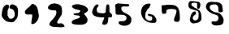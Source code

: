 SplineFontDB: 3.0
FontName: IrisNum
FullName: IrisNum
FamilyName: IrisNum
Weight: Medium
Copyright: Created by suitougreentea,,, with FontForge 2.0 (http://fontforge.sf.net)
UComments: "2014-7-13: Created." 
Version: 001.000
ItalicAngle: 0
UnderlinePosition: -102.4
UnderlineWidth: 51.2
Ascent: 819
Descent: 205
LayerCount: 2
Layer: 0 0 "+gMyXYgAA"  1
Layer: 1 0 "+Uk2XYgAA"  0
XUID: [1021 340 423337627 16280330]
FSType: 0
OS2Version: 0
OS2_WeightWidthSlopeOnly: 0
OS2_UseTypoMetrics: 1
CreationTime: 1405252577
ModificationTime: 1405262423
OS2TypoAscent: 0
OS2TypoAOffset: 1
OS2TypoDescent: 0
OS2TypoDOffset: 1
OS2TypoLinegap: 92
OS2WinAscent: 0
OS2WinAOffset: 1
OS2WinDescent: 0
OS2WinDOffset: 1
HheadAscent: 0
HheadAOffset: 1
HheadDescent: 0
HheadDOffset: 1
MarkAttachClasses: 1
DEI: 91125
Encoding: ISO8859-1
UnicodeInterp: none
NameList: Adobe Glyph List
DisplaySize: -24
AntiAlias: 1
FitToEm: 1
WinInfo: 0 30 4
BeginPrivate: 0
EndPrivate
BeginChars: 256 10

StartChar: zero
Encoding: 48 48 0
Width: 716
VWidth: 0
Flags: HMW
LayerCount: 2
Fore
SplineSet
190 687 m 0
 208 699 l 0
 214 698 219 697 226 697 c 0
 249 697 282 682 282 657 c 0
 282 647 279 632 279 620 c 0
 279 617 279 614 280 611 c 0
 280 610 280 608 280 607 c 0
 280 600 276 595 276 589 c 0
 262 551 l 0
 240 505 l 0
 238 339 l 0
 286 294 254 237 348 237 c 0
 430 237 466 310 466 385 c 0
 466 408 463 432 456 453 c 0
 439 505 403 560 344 565 c 0
 325 566 301 575 301 596 c 0
 301 598 301 600 302 603 c 0
 301 608 301 613 301 617 c 0
 301 663 337 699 380 705 c 0
 406 705 430 692 452 683 c 0
 480 672 506 660 526 635 c 0
 548 595 l 0
 566 547 l 0
 570 469 l 0
 562 383 l 0
 558 325 l 0
 538 259 l 0
 485 214 469 125 380 125 c 0
 358 125 336 131 314 131 c 0
 233 131 154 171 108 239 c 0
 78 269 53 310 53 355 c 0
 53 359 54 363 54 367 c 0
 65 486 74 629 190 687 c 0
EndSplineSet
Validated: 1
EndChar

StartChar: three
Encoding: 51 51 1
Width: 716
VWidth: 0
Flags: HMW
LayerCount: 2
Fore
SplineSet
322 707 m 1
 353 702 l 0
 353 702 387 693 395 691 c 0
 477 675 600 633 625 539 c 0
 626 534 627 530 627 525 c 0
 627 459 502 420 502 398 c 0
 502 388 542 341 550 332 c 0
 581 297 608 256 608 209 c 0
 608 203 608 197 607 191 c 0
 607 189 607 187 607 185 c 0
 607 84 494 43 404 43 c 0
 394 43 385 43 376 44 c 0
 367 44 355 44 340 44 c 0
 260 44 109 49 109 122 c 0
 109 184 183 205 232 224 c 0
 279 242 359 247 373 305 c 0
 373 372 166 323 166 392 c 0
 166 428 379 399 379 485 c 0
 379 513 368 517 343 521 c 0
 263 535 157 556 115 626 c 0
 115 701 240 707 298 707 c 0
 303 707 308 707 313 707 c 0
 316 707 319 707 322 707 c 1
EndSplineSet
Validated: 1
EndChar

StartChar: two
Encoding: 50 50 2
Width: 716
VWidth: 0
Flags: HMW
LayerCount: 2
Fore
SplineSet
301 733 m 1
 323 728 l 0
 407 708 l 0
 491 656 l 0
 511 596 523 544 523 482 c 0
 523 463 521 442 519 420 c 0
 507 305 395 234 371 128 c 0
 371 93 387 82 411 82 c 0
 423 82 436 85 451 88 c 0
 461 90 471 91 481 91 c 0
 540 91 588 51 603 -8 c 0
 603 -30 520 -37 479 -37 c 0
 470 -37 463 -37 459 -36 c 0
 357 -19 171 -53 123 52 c 0
 123 92 146 124 171 156 c 0
 238 240 343 320 343 436 c 0
 343 441 343 448 343 456 c 0
 343 479 341 508 319 508 c 0
 279 508 l 0
 220 508 79 516 79 596 c 0
 79 673 178 728 247 728 c 0
 264 728 264 734 286 734 c 0
 290 734 295 733 301 733 c 1
EndSplineSet
Validated: 1
EndChar

StartChar: one
Encoding: 49 49 3
Width: 716
VWidth: 0
Flags: HMW
LayerCount: 2
Fore
SplineSet
280 701 m 8
 285 707 261 719 289 719 c 0
 331 719 368 705 400 677 c 0
 491 598 485 449 508 338 c 0
 508 233 424 65 298 65 c 0
 273 65 271 72 271 92 c 0
 271 95 271 98 271 101 c 0
 271 181 301 263 301 341 c 0
 301 372 298 377 287 377 c 0
 282 377 275 376 266 376 c 0
 261 376 254 376 247 377 c 0
 240 378 233 378 225 378 c 0
 203 378 179 375 155 375 c 0
 119 375 86 382 73 416 c 0
 68 428 66 440 66 451 c 0
 66 542 209 601 280 701 c 8
EndSplineSet
Validated: 1
EndChar

StartChar: four
Encoding: 52 52 4
Width: 716
VWidth: 0
Flags: HMW
LayerCount: 2
Fore
SplineSet
198 703 m 1
 230 695 l 0
 240 670 l 0
 240 632 181 604 181 555 c 0
 181 422 245 419 364 417 c 0
 373 417 382 416 392 416 c 0
 427 416 463 422 465 466 c 0
 472 513 472 561 477 610 c 0
 480 643 480 703 526 703 c 0
 528 703 529 703 531 703 c 0
 570 703 579 676 579 640 c 0
 579 610 585 569 585 534 c 0
 585 521 584 509 582 499 c 0
 581 494 580 489 580 484 c 0
 580 428 666 412 666 348 c 0
 666 341 665 333 663 325 c 0
 663 324 663 322 663 321 c 0
 663 304 657 285 639 283 c 0
 629 283 619 282 609 282 c 0
 600 282 592 283 585 286 c 0
 579 289 573 290 569 290 c 0
 538 290 545 230 543 202 c 0
 543 201 543 200 543 199 c 0
 543 131 512 43 435 43 c 0
 432 43 429 43 426 43 c 0
 390 43 357 46 357 88 c 0
 357 156 420 220 420 277 c 0
 420 283 414 284 407 284 c 0
 400 284 391 283 384 283 c 0
 267 283 36 295 36 454 c 0
 36 514 121 703 198 703 c 1
EndSplineSet
Validated: 1
EndChar

StartChar: five
Encoding: 53 53 5
Width: 716
VWidth: 0
Flags: HMW
LayerCount: 2
Fore
SplineSet
452 715 m 0
 470 710 l 0
 480 693 490 681 490 662 c 0
 490 638 447 632 411 632 c 0
 391 632 373 634 364 635 c 0
 352 637 339 638 326 638 c 0
 282 638 238 624 238 579 c 0
 238 572 239 565 241 557 c 0
 258 392 557 419 557 217 c 0
 557 212 556 206 556 200 c 0
 556 70 459 11 343 11 c 0
 274 11 154 31 154 122 c 0
 154 146 189 156 216 156 c 0
 221 156 225 156 229 155 c 0
 238 154 248 153 258 153 c 0
 325 153 404 184 404 258 c 0
 404 263 404 267 403 272 c 0
 403 363 269 368 196 368 c 0
 118 368 l 0
 66 368 58 408 58 453 c 0
 58 472 59 492 59 510 c 0
 59 518 59 526 58 533 c 0
 57 539 57 545 57 552 c 0
 57 563 58 574 58 585 c 0
 58 601 56 618 49 632 c 0
 49 695 l 0
 124 734 l 0
 154 734 l 0
 230 734 303 712 380 712 c 0
 390 712 399 712 409 713 c 0
 410 713 410 713 411 713 c 0
 420 713 431 710 440 710 c 0
 445 710 450 711 452 715 c 0
EndSplineSet
Validated: 1
EndChar

StartChar: six
Encoding: 54 54 6
Width: 716
VWidth: 0
Flags: HMW
LayerCount: 2
Fore
SplineSet
436 725 m 0
 441 717 445 704 445 695 c 0
 445 683 439 673 436 665 c 0
 409 608 l 0
 340 530 l 0
 286 425 l 0
 286 425 281 343 280 338 c 0
 277 327 275 316 275 305 c 0
 275 232 346 177 418 173 c 0
 465 173 499 197 499 248 c 0
 499 283 497 309 460 314 c 0
 423 319 363 325 358 371 c 0
 358 388 380 393 400 393 c 0
 405 393 410 393 415 392 c 0
 446 388 476 377 508 368 c 0
 558 354 586 303 610 260 c 0
 622 236 632 212 632 186 c 0
 632 182 632 177 631 173 c 0
 631 106 567 104 514 104 c 0
 307 104 148 242 148 455 c 0
 148 595 234 728 388 728 c 0
 395 728 402 728 409 728 c 0
 436 725 l 0
EndSplineSet
Validated: 1
EndChar

StartChar: seven
Encoding: 55 55 7
Width: 716
VWidth: 0
Flags: HMW
LayerCount: 2
Fore
SplineSet
70 671 m 1
 172 677 l 0
 235 692 l 0
 424 686 l 0
 590 661 652 565 652 266 c 0
 652 196 647 137 565 137 c 0
 536 137 466 149 466 188 c 0
 466 296 547 381 547 485 c 0
 547 549 452 554 389 554 c 0
 377 554 367 554 358 554 c 0
 302 554 224 540 224 478 c 0
 224 472 224 465 226 458 c 0
 227 453 228 449 228 445 c 0
 228 400 164 399 130 395 c 0
 82 395 79 496 79 543 c 0
 79 550 79 556 79 560 c 0
 79 577 81 597 81 616 c 0
 81 636 79 656 70 671 c 1
EndSplineSet
Validated: 1
EndChar

StartChar: eight
Encoding: 56 56 8
Width: 716
VWidth: 0
Flags: HMW
LayerCount: 2
Fore
SplineSet
478 626 m 1
 481 740 l 0
 458 752 431 755 404 755 c 0
 401 755 397 755 394 755 c 0
 353 754 301 760 301 710 c 0
 300 706 300 703 300 699 c 0
 300 670 323 647 346 635 c 0
 381 603 422 586 463 566 c 0
 498 549 533 521 565 494 c 0
 598 419 l 0
 613 347 l 0
 616 224 l 0
 592 124 489 102 403 92 c 0
 390 88 377 86 365 86 c 0
 298 86 250 148 250 213 c 0
 250 229 253 245 259 260 c 0
 277 323 283 395 337 443 c 0
 359 462 380 476 412 476 c 0
 437 476 445 448 445 428 c 0
 446 424 446 420 446 417 c 0
 446 397 432 386 418 371 c 0
 383 342 341 314 341 267 c 0
 341 262 342 257 343 251 c 0
 352 206 369 185 424 185 c 0
 426 184 429 184 431 184 c 0
 448 184 462 199 478 209 c 0
 517 228 526 271 526 312 c 0
 526 317 526 321 526 326 c 0
 527 343 528 363 528 383 c 0
 528 444 516 505 445 506 c 0
 363 541 207 547 207 656 c 0
 207 662 207 668 208 674 c 0
 207 682 206 690 206 699 c 0
 206 752 227 812 284 812 c 0
 291 812 299 811 307 809 c 0
 313 810 318 810 324 810 c 0
 356 810 386 802 418 800 c 0
 443 799 467 791 496 791 c 0
 497 791 497 791 498 791 c 0
 548 791 584 747 584 697 c 0
 584 692 584 688 583 683 c 0
 578 647 568 560 523 560 c 0
 504 560 500 570 484 578 c 0
 478 626 l 1
EndSplineSet
Validated: 1
EndChar

StartChar: nine
Encoding: 57 57 9
Width: 716
VWidth: 0
Flags: HMW
LayerCount: 2
Fore
SplineSet
472 755 m 5
 532 707 l 0
 544 691 553 661 556 641 c 0
 564 599 571 556 571 514 c 0
 571 511 571 509 571 506 c 0
 573 500 573 495 573 490 c 0
 573 460 545 447 516 447 c 0
 509 447 502 448 496 449 c 0
 490 448 484 448 478 448 c 0
 460 448 441 452 439 473 c 0
 439 491 435 507 435 525 c 0
 435 529 435 534 436 539 c 0
 437 545 437 551 437 557 c 0
 437 621 402 702 333 702 c 0
 329 702 326 701 322 701 c 0
 253 701 160 699 160 614 c 0
 160 519 286 444 373 443 c 0
 447 442 508 393 547 329 c 0
 576 290 598 243 598 194 c 0
 598 191 598 188 598 185 c 0
 598 42 519 29 397 20 c 0
 390 20 383 19 376 19 c 0
 310 19 226 41 214 110 c 0
 214 138 230 154 256 154 c 0
 262 154 267 154 274 152 c 0
 287 149 301 147 315 147 c 0
 377 147 437 179 437 248 c 0
 437 253 437 258 436 263 c 0
 436 334 396 354 334 371 c 0
 212 404 68 483 40 614 c 0
 40 723 94 788 211 788 c 0
 248 788 287 779 325 779 c 0
 379 779 l 0
 409 770 440 762 472 755 c 5
EndSplineSet
Validated: 1
EndChar
EndChars
EndSplineFont
